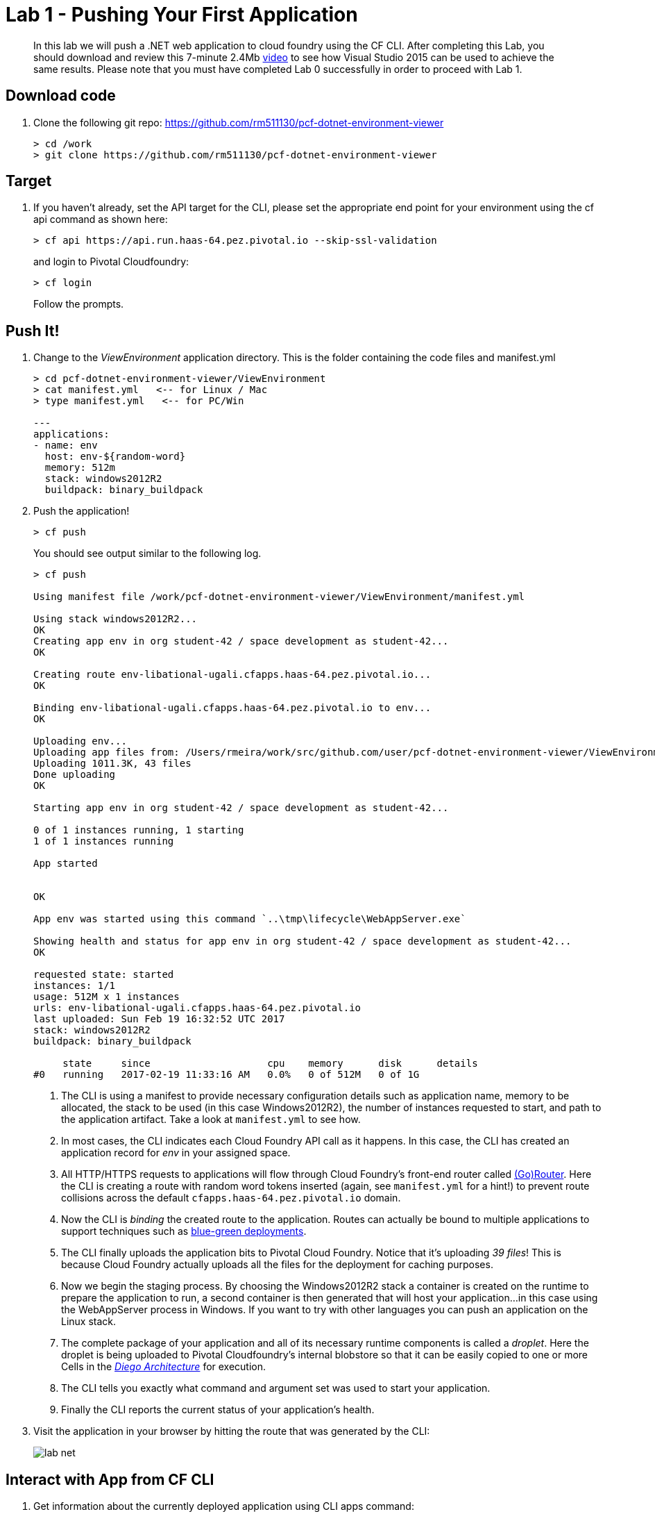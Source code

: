 = Lab 1 - Pushing Your First Application

[abstract]
--
In this lab we will push a .NET web application to cloud foundry using the CF CLI. After completing this Lab, you should download and review this 7-minute 2.4Mb  https://drive.google.com/file/d/0ByxgLleYUMD0bnJSQjNsXzN5Q0k/view?usp=sharing[video] to see how Visual Studio 2015 can be used to achieve the same results. Please note that you must have completed Lab 0 successfully in order to proceed with Lab 1.
--

== Download code

. Clone the following git repo: https://github.com/rm511130/pcf-dotnet-environment-viewer
+
----
> cd /work
> git clone https://github.com/rm511130/pcf-dotnet-environment-viewer
----

== Target

. If you haven't already, set the API target for the CLI, please set the appropriate end point for your environment using the cf api command as shown here:
+
----
> cf api https://api.run.haas-64.pez.pivotal.io --skip-ssl-validation
----
and login to Pivotal Cloudfoundry:
+
----
> cf login
----
+
Follow the prompts. 

== Push It!

. Change to the _ViewEnvironment_ application directory. This is the folder containing the code files and manifest.yml
+
----
> cd pcf-dotnet-environment-viewer/ViewEnvironment
> cat manifest.yml   <-- for Linux / Mac
> type manifest.yml   <-- for PC/Win 

---
applications:
- name: env
  host: env-${random-word}
  memory: 512m
  stack: windows2012R2
  buildpack: binary_buildpack

----

. Push the application!
+
----
> cf push
----
+
You should see output similar to the following log.
+
====
----
> cf push

Using manifest file /work/pcf-dotnet-environment-viewer/ViewEnvironment/manifest.yml

Using stack windows2012R2...
OK
Creating app env in org student-42 / space development as student-42...
OK

Creating route env-libational-ugali.cfapps.haas-64.pez.pivotal.io...
OK

Binding env-libational-ugali.cfapps.haas-64.pez.pivotal.io to env...
OK

Uploading env...
Uploading app files from: /Users/rmeira/work/src/github.com/user/pcf-dotnet-environment-viewer/ViewEnvironment
Uploading 1011.3K, 43 files
Done uploading               
OK

Starting app env in org student-42 / space development as student-42...

0 of 1 instances running, 1 starting
1 of 1 instances running

App started


OK

App env was started using this command `..\tmp\lifecycle\WebAppServer.exe`

Showing health and status for app env in org student-42 / space development as student-42...
OK

requested state: started
instances: 1/1
usage: 512M x 1 instances
urls: env-libational-ugali.cfapps.haas-64.pez.pivotal.io
last uploaded: Sun Feb 19 16:32:52 UTC 2017
stack: windows2012R2
buildpack: binary_buildpack

     state     since                    cpu    memory      disk      details
#0   running   2017-02-19 11:33:16 AM   0.0%   0 of 512M   0 of 1G

----
<1> The CLI is using a manifest to provide necessary configuration details such as application name, memory to be allocated, the stack to be used (in this case Windows2012R2), the number of instances requested to start, and path to the application artifact.
Take a look at `manifest.yml` to see how.
<2> In most cases, the CLI indicates each Cloud Foundry API call as it happens.
In this case, the CLI has created an application record for _env_ in your assigned space.
<3> All HTTP/HTTPS requests to applications will flow through Cloud Foundry's front-end router called https://docs.pivotal.io/pivotalcf/1-9/concepts/architecture/router.html[(Go)Router].
Here the CLI is creating a route with random word tokens inserted (again, see `manifest.yml` for a hint!) to prevent route collisions across the default `cfapps.haas-64.pez.pivotal.io` domain.
<4> Now the CLI is _binding_ the created route to the application.
Routes can actually be bound to multiple applications to support techniques such as https://docs.pivotal.io/pivotalcf/1-9/devguide/deploy-apps/blue-green.html[blue-green deployments].
<5> The CLI finally uploads the application bits to Pivotal Cloud Foundry. Notice that it's uploading _39 files_! This is because Cloud Foundry actually uploads all the files for the deployment for caching purposes.
<6> Now we begin the staging process. By choosing the Windows2012R2 stack a container is created on the runtime to prepare the application to run, a second container is then generated that will host your application...in this case using the WebAppServer process in Windows.  If you want to try with other languages you can push an application on the Linux stack.
<7> The complete package of your application and all of its necessary runtime components is called a _droplet_.
Here the droplet is being uploaded to Pivotal Cloudfoundry's internal blobstore so that it can be easily copied to one or more Cells in the _https://docs.pivotal.io/pivotalcf/1-9/concepts/diego/diego-architecture.html[Diego Architecture]_ for execution.
<8> The CLI tells you exactly what command and argument set was used to start your application.
<9> Finally the CLI reports the current status of your application's health.
====

. Visit the application in your browser by hitting the route that was generated by the CLI:
+
image::../../Common/images/lab-net.png[]

== Interact with App from CF CLI

. Get information about the currently deployed application using CLI apps command:
+
----
> cf apps
----
+
You should see output similar to the following listing:
+
----
> cf apps
Getting apps in org student-42 / space development as student-42...
OK

name                  requested state   instances   memory   disk   urls
env                   started           1/1         512M     1G     env-libational-ugali.cfapps.haas-64.pez.pivotal.io
----
+

Note the application name for next steps

. Get information about running instances, memory, CPU, and other statistics using CLI instances command
+
----
> cf app env
----
+

You should see output similar to the following listing:
+
----
> cf app env
Showing health and status for app env in org student-42 / space development as student-42...
OK

requested state: started
instances: 1/1
usage: 512M x 1 instances
urls: env-libational-ugali.cfapps.haas-64.pez.pivotal.io
last uploaded: Sun Feb 19 16:32:52 UTC 2017
stack: windows2012R2
buildpack: binary_buildpack

     state     since                    cpu    memory      disk      details
#0   running   2017-02-19 11:33:16 AM   0.0%   0 of 512M   0 of 1G

----
+

. Stop the deployed application using the CLI
+
----
> cf stop env
----
+
You should see output similar to the following listing:
+
----
> cf stop env
Stopping app env in org student-42 / space development as student-42...
OK
----
+

. Delete the deployed application using the CLI
+
----
> cf delete env
----
+
You should see output similar to the following listing:
+
----
> cf delete env
Really delete the app env?> yes
Deleting app env in org student-42 / space development as student-42...
OK
----
+

Congratulations. You have completed Lab 1 by pushing Your First .NET Application to Cloud Foundry
